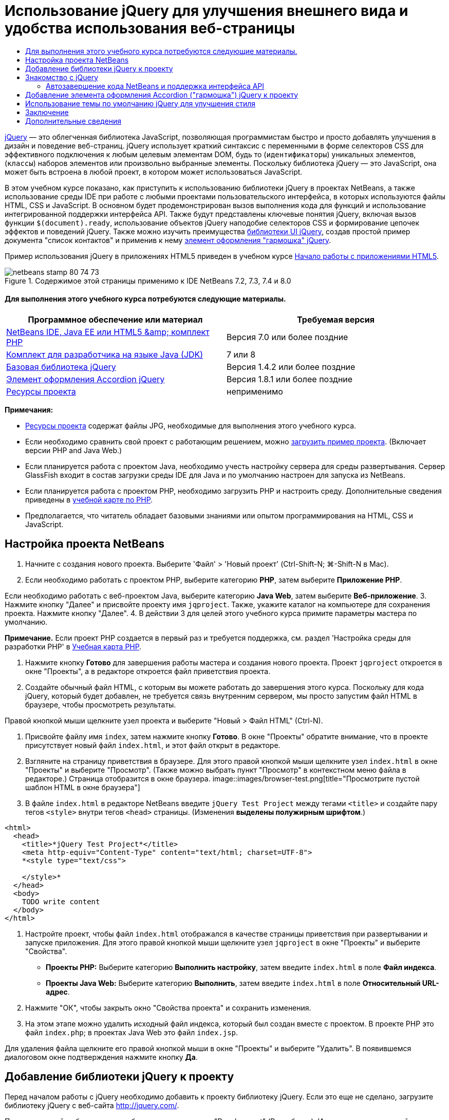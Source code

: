 // 
//     Licensed to the Apache Software Foundation (ASF) under one
//     or more contributor license agreements.  See the NOTICE file
//     distributed with this work for additional information
//     regarding copyright ownership.  The ASF licenses this file
//     to you under the Apache License, Version 2.0 (the
//     "License"); you may not use this file except in compliance
//     with the License.  You may obtain a copy of the License at
// 
//       http://www.apache.org/licenses/LICENSE-2.0
// 
//     Unless required by applicable law or agreed to in writing,
//     software distributed under the License is distributed on an
//     "AS IS" BASIS, WITHOUT WARRANTIES OR CONDITIONS OF ANY
//     KIND, either express or implied.  See the License for the
//     specific language governing permissions and limitations
//     under the License.
//

= Использование jQuery для улучшения внешнего вида и удобства использования веб-страницы
:jbake-type: tutorial
:jbake-tags: tutorials 
:jbake-status: published
:syntax: true
:toc: left
:toc-title:
:description: Использование jQuery для улучшения внешнего вида и удобства использования веб-страницы - Apache NetBeans
:keywords: Apache NetBeans, Tutorials, Использование jQuery для улучшения внешнего вида и удобства использования веб-страницы

link:http://jquery.com/[+jQuery+] — это облегченная библиотека JavaScript, позволяющая программистам быстро и просто добавлять улучшения в дизайн и поведение веб-страниц. jQuery использует краткий синтаксис с переменными в форме селекторов CSS для эффективного подключения к любым целевым элементам DOM, будь то (`идентификаторы`) уникальных элементов, (`классы`) наборов элементов или произвольно выбранные элементы. Поскольку библиотека jQuery — это JavaScript, она может быть встроена в любой проект, в котором может использоваться JavaScript.

В этом учебном курсе показано, как приступить к использованию библиотеки jQuery в проектах NetBeans, а также использование среды IDE при работе с любыми проектами пользовательского интерфейса, в которых используются файлы HTML, CSS и JavaScript. В основном будет продемонстрирован вызов выполнения кода для функций и использование интегрированной поддержки интерфейса API. Также будут представлены ключевые понятия jQuery, включая вызов функции `$(document).ready`, использование объектов jQuery наподобие селекторов CSS и формирование цепочек эффектов и поведений jQuery. Также можно изучить преимущества link:http://jqueryui.com[+библиотеки UI jQuery+], создав простой пример документа "список контактов" и применив к нему link:http://jqueryui.com/demos/accordion/[+элемент оформления "гармошка" jQuery+].

Пример использования jQuery в приложениях HTML5 приведен в учебном курсе link:../webclient/html5-gettingstarted.html[+Начало работы с приложениями HTML5+].



image::images/netbeans-stamp-80-74-73.png[title="Содержимое этой страницы применимо к IDE NetBeans 7.2, 7.3, 7.4 и 8.0"]



==== Для выполнения этого учебного курса потребуются следующие материалы.

|===
|Программное обеспечение или материал |Требуемая версия 

|link:https://netbeans.org/downloads/index.html[+NetBeans IDE, Java EE или HTML5 &amp; комплект PHP+] |Версия 7.0 или более поздние 

|link:http://www.oracle.com/technetwork/java/javase/downloads/index.html[+Комплект для разработчика на языке Java (JDK)+] |7 или 8 

|link:http://docs.jquery.com/Downloading_jQuery#Current_Release[+Базовая библиотека jQuery+] |Версия 1.4.2 или более поздние 

|link:http://jqueryui.com/download[+Элемент оформления Accordion jQuery+] |Версия 1.8.1 или более поздние 

|link:https://netbeans.org/projects/samples/downloads/download/Samples%252FJavaScript%252Fpix.zip[+Ресурсы проекта+] |неприменимо 
|===

*Примечания:*

* link:https://netbeans.org/projects/samples/downloads/download/Samples%252FJavaScript%252FjQueryProjectFiles.zip[+Ресурсы проекта+] содержат файлы JPG, необходимые для выполнения этого учебного курса.
* Если необходимо сравнить свой проект с работающим решением, можно link:https://netbeans.org/projects/samples/downloads/download/Samples%252FJavaScript%252FjQueryProjectFiles.zip[+загрузить пример проекта+]. (Включает версии PHP and Java Web.)
* Если планируется работа с проектом Java, необходимо учесть настройку сервера для среды развертывания. Сервер GlassFish входит в состав загрузки среды IDE для Java и по умолчанию настроен для запуска из NetBeans.
* Если планируется работа с проектом PHP, необходимо загрузить PHP и настроить среду. Дополнительные сведения приведены в link:../../trails/php.html[+учебной карте по PHP+].
* Предполагается, что читатель обладает базовыми знаниями или опытом программирования на HTML, CSS и JavaScript.



[[settingup]]
== Настройка проекта NetBeans

1. Начните с создания нового проекта. Выберите 'Файл' > 'Новый проект' (Ctrl-Shift-N; ⌘-Shift-N в Mac).
2. Если необходимо работать с проектом PHP, выберите категорию *PHP*, затем выберите *Приложение PHP*. 

Если необходимо работать с веб-проектом Java, выберите категорию *Java Web*, затем выберите *Веб-приложение*.
3. Нажмите кнопку "Далее" и присвойте проекту имя `jqproject`. Также, укажите каталог на компьютере для сохранения проекта. Нажмите кнопку "Далее".
4. В действии 3 для целей этого учебного курса примите параметры мастера по умолчанию. 

*Примечание.* Если проект PHP создается в первый раз и требуется поддержка, см. раздел 'Настройка среды для разработки PHP' в link:../../trails/php.html[+Учебная карта PHP+].

5. Нажмите кнопку *Готово* для завершения работы мастера и создания нового проекта. Проект `jqproject` откроется в окне "Проекты", а в редакторе откроется файл приветствия проекта.
6. Создайте обычный файл HTML, с которым вы можете работать до завершения этого курса. Поскольку для кода jQuery, который будет добавлен, не требуется связь внутренним сервером, мы просто запустим файл HTML в браузере, чтобы просмотреть результаты.

Правой кнопкой мыши щелкните узел проекта и выберите "Новый > Файл HTML" (Ctrl-N).

7. Присвойте файлу имя `index`, затем нажмите кнопку *Готово*. В окне "Проекты" обратите внимание, что в проекте присутствует новый файл `index.html`, и этот файл открыт в редакторе.
8. Взгляните на страницу приветствия в браузере. Для этого правой кнопкой мыши щелкните узел `index.html` в окне "Проекты" и выберите "Просмотр". (Также можно выбрать пункт "Просмотр" в контекстном меню файла в редакторе.) Страница отобразится в окне браузера. 
image::images/browser-test.png[title="Просмотрите пустой шаблон HTML в окне браузера"]
9. В файле `index.html` в редакторе NetBeans введите `jQuery Test Project` между тегами `<title>` и создайте пару тегов `<style>` внутри тегов `<head>` страницы. (Изменения *выделены полужирным шрифтом*.)

[source,xml]
----

<html>
  <head>
    <title>*jQuery Test Project*</title>
    <meta http-equiv="Content-Type" content="text/html; charset=UTF-8">
    *<style type="text/css">

    </style>*
  </head>
  <body>
    TODO write content
  </body>
</html>
----
10. Настройте проект, чтобы файл `index.html` отображался в качестве страницы приветствия при развертывании и запуске приложения. Для этого правой кнопкой мыши щелкните узел `jqproject` в окне "Проекты" и выберите "Свойства".
* *Проекты PHP:* Выберите категорию *Выполнить настройку*, затем введите `index.html` в поле *Файл индекса*.
* *Проекты Java Web:* Выберите категорию *Выполнить*, затем введите `index.html` в поле *Относительный URL-адрес*.
11. Нажмите "ОК", чтобы закрыть окно "Свойства проекта" и сохранить изменения.
12. На этом этапе можно удалить исходный файл индекса, который был создан вместе с проектом. В проекте PHP это файл `index.php`; в проектах Java Web это файл `index.jsp`. 

Для удаления файла щелкните его правой кнопкой мыши в окне "Проекты" и выберите "Удалить". В появившемся диалоговом окне подтверждения нажмите кнопку *Да*.



[[addingjquery]]
== Добавление библиотеки jQuery к проекту

Перед началом работы с jQuery необходимо добавить к проекту библиотеку jQuery. Если это еще не сделано, загрузите библиотеку jQuery с веб-сайта link:http://jquery.com/[+http://jquery.com/+].

Перед загрузкой выберите версию без сжатия, например, "Development" (Разработка). Использование несжатой версии позволит изучить код JavaScript в редакторе, а также упростит процессы отладки.

Чтобы добавить библиотеку jQuery к проекту NetBeans, просто скопируйте папку библиотеки из ее местоположения на компьютере и вставьте непосредственно в проект в окне "Проекты" среды IDE. Подробные сведения приведены ниже.

1. В среде IDE создайте папку с именем `js` и добавьте ее к проекту. Для этого нажмите кнопку 'Создать файл' ( image::images/new-file-btn.png[] ) на панели инструментов IDE. (В качестве альтернативы нажмите Ctrl-N; ⌘-N в Mac.)
2. Выберите категорию *Другое*, затем выберите *Папка*.
3. Присвойте папке имя `js`. 

[alert]#Для веб-проектов Java убедитесь, что папка `js` помещена в корневой веб-узел проекта. Для этого введите `web` в папке *Родительская папка*.#
4. Нажмите кнопку *Готово* для выхода из мастера.
5. Найдите библиотеку jQuery, загруженную на компьютер. На настоящий момент текущая версия библиотеки — 1.4.2, поэтому обычно файл называется `jquery-1.4.2.js`. Скопируйте файл в буфер (Ctrl-C; ⌘-C в Mac).
6. Вставьте файл библиотеки в новую папку `js`. Для этого щелкните правой кнопкой мыши `js` и выберите 'Вставить' (Ctrl-V; ⌘-V в Mac). В папке появится узел файла `jquery-1.4.2.js`. 
|===

|
==== Проект PHP:

 |


==== Веб-проект Java:

 

|image::images/jquery-lib-php.png[title="Вставьте библиотеку jQuery напрямую в проект"] |image::images/jquery-lib-java.png[title="Вставьте библиотеку jQuery напрямую в проект"] 
|===
7. В редакторе укажите ссылку на библиотеку jQuery из файла `index.html`. Для этого добавьте пару тегов `<script>` и используйте атрибут `src`, чтобы указать местоположение библиотеки. (Изменения *выделены полужирным шрифтом*.)

[source,xml]
----

<html>
  <head>
    <title>jQuery Test Project</title>
    <meta http-equiv="Content-Type" content="text/html; charset=UTF-8">
    *<script type="text/javascript" src="js/jquery-1.4.2.js"></script>*

    <style type="text/css">

    </style>
  </head>
  ...
----
8. Сохраните файл (сочетание клавиш CTRL+S; &amp;#8984+S в Mac OS).

Теперь библиотека jQuery включена в проект `jqproject`, и на нее содержится ссылка в файле `index.html`. Можно начать добавлять функции jQuery к странице.



[[gettingacquainted]]
== Знакомство с jQuery

jQuery работает путем подключения динамически примененных атрибутов и поведений JavaScript к элементам модели DOM (объектной модели документа). Добавим элемент к модели DOM и попробуем повлиять на его свойства. Мы создадим заголовок, цвет которого при его щелчке меняется с черного на синий.

1. Начнем с создания заголовка, в структурном плане это элемент `<h1>`. Переместите комментарий "`TODO write content`" и введите следующее между тегами `<body>`:

[source,xml]
----

<h1>Test.</h1>
----
2. Теперь создадим класс CSS, делающий элемент синим при применении. Введите следующее между тегами `<style>` в `<head>` заголовок:

[source,java]
----

.blue { color: blue; }
----
3. Теперь настроим место для размещения команд jQuery. Добавим новый набор тегов `<script>` к `<head>` документа, например, после тегов `<script>` со ссылкой на библиотеку jQuery. (Изменения *выделены полужирным шрифтом*.)

[source,xml]
----

<html>
    <head>
        <title>jQuery Test Project</title>
        <meta http-equiv="Content-Type" content="text/html; charset=UTF-8">
        <script type="text/javascript" src="js/jquery-1.3.2.js"></script>

        *<script type="text/javascript">

        </script>*

        <style type="text/css">
            .blue { color: blue; }
        </style>
    </head>
    ...
----

Код можно упорядочить, щелкнув правой кнопкой мыши в редакторе и выбрав 'Формат'.

Команды jQuery, которые мы добавим, должны быть выполнены только после загрузки браузером всех элементов модели DOM. Это важно, потому что поведения jQuery подключаются к элементам модели DOM, и эти элементы должны быть доступны для jQuery для получения ожидаемых результатов. jQuery выполняет это за нас с помощью встроенной функции `(document).ready`, которая следует за объектом jQuery, представленным `$`.
4. Введите эту конструкцию между только что созданными тегами script:

[source,java]
----

$(document).ready(function(){

});
----

Доступна сокращенная версия этой функции, которая также может использоваться:


[source,java]
----

$(function(){

});
----
Наши команды для jQuery принимают форму метода JavaScript с дополнительным объектным литералом, предоставляющим массив параметров, который должен быть помещен между фигурными скобками `{}` в функции `(document).ready` для выполнения только в верное время, то есть после полной загрузки модели DOM. 

На этом этапе файл `index.html` должен выглядеть следующим образом:

[source,xml]
----

<!DOCTYPE HTML PUBLIC "-//W3C//DTD HTML 4.01 Transitional//EN">
<html>
    <head>
        <title>jQuery Test Project</title>
        <meta http-equiv="Content-Type" content="text/html; charset=UTF-8">
        <script type="text/javascript" src="js/jquery-1.3.2.js"></script>

        <script type="text/javascript">
            $(document).ready(function(){

            });
        </script>

        <style type="text/css">
            .blue { color: blue; }
        </style>
    </head>
    <body>
        <h1>Test.</h1>
    </body>
</html>
----
5. Для демонстрации работы синтаксиса jQuery попробуем выполнить простую операцию. Мы добавим к странице инструкции jQuery для изменения цвета слова "Test" на синий при его щелчке. Для этого библиотека jQuery должна добавить класс CSS `.blue` к элементу `<h1>` модели DOM при получении щелчка мыши. 

Введите следующий код внутри функции `(document).ready` между скобок `{}`:

[source,java]
----

$("h1").click(function(){
	$(this).addClass("blue");
});
----
6. Сохраните документ (Ctrl-S; ⌘-S в Mac), затем щелкните правой кнопкой мыши в редакторе и выберите 'Просмотр' для просмотра в используемом веб-браузере. Выполните тестирование, чтобы проверить работу. При щелчке слова "Test" оно должно стать синим. 
image::images/blue-test.png[title="При щелчке текста его цвет изменяется на синий"] 

В этом примере используется функция `click()` jQuery для вызова функции `addClass()` jQuery при достижении элемента, соответствующего селектору CSS "`h1`". `$(this)` ссылается обратно на вызываемый элемент. Если добавить к странице дополнительные селекторы `<h1>`, это же поведение будет применено ко всем из них с этим набором правил, и каждый будет независимо взаимодействовать с jQuery. (Можно попробовать выполнить это как краткое упражнение.)
7. Другое важное качество jQuery — функции могут быть быстро объединены в цепочку для создания более сложных или последовательных поведений. Чтобы продемонстрировать это, добавим инструкцию jQuery для замедления fadeOut для нашей функции `click()`. Разместите функцию `fadeOut("slow")` jQuery после функции `addClass`, чтобы строка кода выглядела следующим образом:

[source,java]
----

$(this).addClass("blue").fadeOut("slow");
----
Вся функция jQuery должна выглядеть следующим образом:

[source,java]
----

$(document).ready(function(){
    $("h1").click(function(){
        $(this).addClass("blue").fadeOut("slow");
    });
});
----
8. В браузере обновите страницу и щелкните "Test". Текст станет синим, затем темнеет и исчезает со страницы. (Чтобы повторить, необходимо обновить страницу.)


=== Автозавершение кода NetBeans и поддержка интерфейса API

В любое время при вводе в редакторе можно вызвать автозавершение кода, нажав клавиши Ctrl-Space. Среда IDE представит список предложений для выбора, а также окно документации по интерфейсу API, в котором определяются перечисленные элементы, предоставляются примеры фрагментов кода и отображаются сведения о поддержке целевого браузера.

image::images/code-completion.png[title="Для просмотра окон автозавершения кода и документации по API нажмите сочетание клавиш CTRL+ПРОБЕЛ."]

Можно указать целевые браузеры для автозавершения кода и документации по интерфейсу API, открыв окно параметров JavaScript среды IDE. Выберите "Сервис > Параметры" (NetBeans > Preferences в Mac), затем выберите "Разное > JavaScript".




[[addingaccordion]]
== Добавление элемента оформления Accordion ("гармошка") jQuery к проекту

Выше мы создали простой способ, используя поведения JavaScript, включенные в базовую библиотеку jQuery. Теперь изучим более реальный пример, настроив список контактов сотрудников, используя основную разметку HTML. Затем применим к списку контактов link:http://jqueryui.com/demos/accordion/[+виджет jQuery accordion+].

Элемент оформления accordion входит в link:http://jqueryui.com/[+библиотеку UI jQuery+]. Библиотека UI основана на базовой библиотеке и предоставляет модульных подход к обеспечению взаимодействий, элементов оформления и эффектов на веб-страницах. Можно сохранить минимальный размер файлов и удобным образом выбрать только необходимые компоненты в интерфейсе загрузки jQuery по адресу link:http://jqueryui.com/download[+http://jqueryui.com/download+].

Если это еще не сделано, посетите link:http://jqueryui.com/download[+http://jqueryui.com/download+] и загрузите элемент оформления переходов accordion. Обратите внимание, что при выборе элемента оформления accordion также автоматически выбираются базовая библиотека UI и Widget Factory. Также имейте в виду, что на странице загрузки по умолчанию выбирается тема "`UI lightness`", которая входит в состав пакета загрузки. Эта тема будет применена к списку контактов в <<usingcss,следующем разделе>>.

1. Вставьте следующий код в документ вместо `<h1>Test.</h1>`.

[source,html]
----

<div id="infolist">

    <h3><a href="#">Mary Adams</a></h3>
    <div>
        <img src="pix/maryadams.jpg" alt="Mary Adams">
        <ul>
            <li><h4>Vice President</h4></li>
            <li><b>phone:</b> x8234</li>
            <li><b>office:</b> 102 Bldg 1</li>
            <li><b>email:</b> m.adams@company.com</li>
        </ul>
        <br clear="all">
    </div>

    <h3><a href="#">John Matthews</a></h3>
    <div>
        <img src="pix/johnmatthews.jpg" alt="John Matthews">
        <ul>
            <li><h4>Middle Manager</h4></li>
            <li><b>phone:</b> x3082</li>
            <li><b>office:</b> 307 Bldg 1</li>
            <li><b>email:</b> j.matthews@company.com</li>
        </ul>
        <br clear="all">
    </div>

    <h3><a href="#">Sam Jackson</a></h3>
    <div>
        <img src="pix/samjackson.jpg" alt="Sam Jackson">
        <ul>
            <li><h4>Deputy Assistant</h4></li>
            <li><b>phone:</b> x3494</li>
            <li><b>office:</b> 457 Bldg 2</li>
            <li><b>email:</b> s.jackson@company.com</li>
        </ul>
        <br clear="all">
    </div>

    <h3><a href="#">Jennifer Brooks</a></h3>
    <div>
        <img src="pix/jeniferapplethwaite.jpg" alt="Jenifer Applethwaite">
        <ul>
            <li><h4>Senior Technician</h4></li>
            <li><b>phone:</b> x9430</li>
            <li><b>office:</b> 327 Bldg 2</li>
            <li><b>email:</b> j.brooks@company.com</li>
        </ul>
        <br clear="all">
    </div>
</div>
----
Обратите внимание, что общему заключающему элементу `<div>` предоставлен атрибут `id` со значением `infolist`. В этом элементе `<div>` находятся четыре комплекта тегов `<h3>` и теги `<div>`, содержащие изображение и нумерованный список.
2. Добавьте несколько встроенных правил CSS к приведенной выше разметке. Удалите правило стиля `.blue`, созданное для целей тестирования выше. Вместо него добавьте следующие правила. (Изменения *выделены полужирным шрифтом*.)

[source,xml]
----

<style type="text/css">
    *ul {list-style-type: none}
    img {padding-right: 20px; float:left}

    #infolist {width:500px}*
</style>
----

При вводе внутри тегов `<style>` используйте встроенную функцию автозавершения кода CSS среды IDE, вызываемую путем нажатия Ctrl-Space.

3. Сохраните файл (сочетание клавиш CTRL+S; &amp;#8984+S в Mac OS).
4. Теперь добавим изображения JPG, на которые содержатся ссылки в приведенном выше фрагменте кода нашего проекта. Получите каталог `pix` из <<requiredSoftware,ресурсов проекта, загруженных ранее,>> и скопируйте каталог целиком в папку проекта, разместив его на том же уровне, что и файл `index.html`. Через некоторый момент среда NetBeans автоматически обновит окно "Проекты", чтобы отразить, что новый каталог добавлен в проект вручную.
5. Переключитесь на браузер и обновите страницу. 
image::images/structured-list.png[title="Структурированный список отображается в браузере"] 

Есть ряд проблем этого документа, которые будут решены. Во-первых, поиск нужного лица в списке сложнее, чем он должен быть: необходимо прокрутить страницу и визуально проверить множество информации, которая может быть ненужной. Список из четырех контактов может быть управляемым, но если их число вырастет, скажем, до 50, использование списка заметно усложнится. Во-вторых, документ визуально простой, и, скорей всего, не будет сочетаться с дизайном большинства веб-сайтов, в частности сайтом со множеством графики. Эти проблемы будут решены с помощью элемента оформления accordion jQuery вместе с темой jQuery UI по умолчанию.
6. Для создания эффекта accordion найдите на компьютере загруженный элемент оформления accordion. В загруженной папке найдите папку с именем "`development-bundle`". В папке `development-bundle` разверните папку `ui` и найдите три следующие сценария:
* `jquery.ui.core.js`
* `jquery.ui.widget.js`
* `jquery.ui.accordion.js`

Версии сценариев наборов инструментов для разработки _полные_, что означает, что их код удобочитаем при просмотре в редакторе. Обычно для готовых к использованию приложений необходимы сжатые версии, чтобы сократить время загрузки.

7. Скопируйте (Ctrl-C; &amp;#8984-C в Mac) три сценария, вернитесь в среду IDE и вставьте их в `js` папку, <<js,созданную ранее >> в папке `jqproject`. 

Для вставки можно использовать нажатие Ctrl-V (⌘-V в Mac) или щелкните правой кнопкой мыши папку `js` и выберите 'Вставить'.

В папке `development-bundle` > `ui` также содержится файл с именем `jquery-ui-1.8.1.custom.js`. В этом файле три указанных выше сценария объединены в один. Можно также вставить этот файл в проект вместо трех отдельных сценариев.

8. Создайте ссылки на сценарии на странице `index.html`, введя три тега `<script>` со ссылками на эти новые файлы JavaScript. Теги `<script>` можно добавить сразу после тегов `<script>`, которые ссылаются на `jquery-1.4.2.js` базовой библиотеки jQuery. Используйте существующие теги `<script>` в качестве модели.
9. Удалите тестовый код, созданный внутри функции `(document).ready`. Он больше не требуется. 

Теперь теги `<head>` вашего файла должны выглядеть следующим образом.

[source,xml]
----

<head>
    <title>jQuery Test Project</title>
    <meta http-equiv="Content-Type" content="text/html; charset=UTF-8">

    <script type="text/javascript" src="js/jquery-1.4.2.js"></script>
    <script type="text/javascript" src="js/jquery.ui.core.js"></script>
    <script type="text/javascript" src="js/jquery.ui.widget.js"></script>
    <script type="text/javascript" src="js/jquery.ui.accordion.js"></script>

    <script type="text/javascript">
        $(document).ready(function(){

        });
    </script>
</head>
----
10. Для того, чтобы статический список без стиля использовал поведение accordion, необходимо просто добавить одну строку кода jQuery. Введите эту строку в функцию `(document).ready`. (Изменения *выделены полужирным шрифтом*.)

[source,java]
----

$(document).ready(function(){
    *$("#infolist").accordion({
        autoHeight: false
    });*
});
----
В этой строке кода `#infolist` — это селектор CSS, подключенный к уникальному элементу DOM, имеющему атрибут `id` со значением `infolist`; другими словами, наш список контактов. С помощью обычной точечной нотации JavaScript ('`.`') он подключается к инструкции jQuery, использующей метод `accordion()` для отображения этого элемента.

В приведенном выше фрагменте кода также было указано "`autoHeight: false`". Это препятствует установке элементом оформления accordion высоты каждой панели на основе самой высокой части содержимого в разметке. Дополнительные сведения см. в link:http://docs.jquery.com/UI/Accordion[+документации accordion API+].

11. Сохраните файл (сочетание клавиш CTRL+S; &amp;#8984+S в Mac OS).
12. Вернитесь к веб-браузеру и обновите страницу. Щелкните одно из имен (не верхнее), чтобы просмотреть действие accordion. Элемент оформления accordion jQuery обрабатывает все сведения обработки DOM и реагирования на щелчки мыши пользователем. 
image::images/accordion-list.png[title="Виджет 'гармошка' обрабатывает щелчки мышью пользователей и создает звуковой эффект звука гармошки"]



[[usingcss]]
== Использование темы по умолчанию jQuery для улучшения стиля

Теперь в нашем проекте имеется нужное поведение, но оно довольно простое, и требует настройки внешнего вида. Решим эту проблему, включил тему "`UI lightness`" jQuery по умолчанию.

1. Выберите папку на компьютере, в которую был загружен элемент оформления accordion. В загруженной папке разверните папку `development-bundle` > `themes` > `ui-lightness`.
2. В папке `ui-lightness` скопируйте (Ctrl-C; &amp;#8984-C в Mac) файл `jquery-ui-1.8.1.custom.css` и папку `images`, содержащую все изображения, необходимые для правильного отображения темы.
3. В среде IDE создайте новую папку в проекте с именем `css`. Эта папка будет содержать тему "`UI lightness`" для элемента оформления accordion. 

Для этого щелкните правой кнопкой мыши узел проекта и выберите 'Создать' > 'Папка'. (Если 'Папка' не отображается в качестве параметра, нажмите кнопку 'Создать файл' ( image::images/new-file-btn.png[] ) на панели инструментов IDE, а затем выберите 'Другие' > 'Папка' в мастере создания файлов). Присвойте папке имя `css` и поместите ее в тот же каталог, в котором находится файл `index.html`. 

[alert]#Для проектов Java Web убедитесь, что папка `js` помещена в корневой веб-узел проекта. Для этого введите `web` в папке *Родительская папка*.#
4. Вставьте два элемента непосредственно в новую папку `css`. Для этого щелкните правой кнопкой мыши узел папки `css` и выберите 'Вставить'. Папка проекта должна выглядеть следующим образом. 
|===

|
==== Проект PHP:

 |


==== Веб-проект Java:

 

|image::images/proj-win-php.png[title="Проект содержит тему jQuery, заданную по умолчанию"] |image::images/proj-win-java.png[title="Проект содержит тему jQuery, заданную по умолчанию"] 
|===
5. Ссылка на файл `jquery-ui-1.8.1.custom.css` на веб-странице `index.html`. Добавьте следующий тег `<link>` в заголовок страницы.

[source,java]
----

<link rel="stylesheet" href="css/jquery-ui-1.8.1.custom.css" type="text/css">
----
6. Сохраните файл (сочетание клавиш CTRL+S; &amp;#8984+S в Mac OS).
7. Вернитесь в веб-браузер и обновите страницу. Обратите внимание, что теперь список отображается с темой jQuery по умолчанию, что является эстетическим улучшением по сравнению с простой версией без стиля. 
image::images/ui-lightness-theme.png[title="Тема jQuery, заданная по умолчанию, улучшает внешний вид виджета 'гармошка'"]



[[summary]]
== Заключение

В этом учебном курсе вы узнали, как добавлять библиотеки jQuery к проекту, а также как создавать некоторые простые команды, используя синтаксис jQuery. Вы также узнали, как jQuery взаимодействует с моделью DOM с использованием переменных наподобие селекторов CSS для изменения внешнего вида и поведения элементов на веб-странице.

Наконец, были кратко рассмотрены возможности библиотеки пользовательского интерфейса jQuery путем применения элемента оформления accordion к простому списку контактов. После реализации эффекта accordion к списку была применена тема jQuery по умолчанию. Теперь вы должны оценить, как можно использовать jQuery для создания динамических веб-страниц, улучшая внешний вид и удобство использования.

link:/about/contact_form.html?to=3&subject=Feedback: Using jQuery to Enhance the Appearance and Usability of a Web Page[+Отправить отзыв по этому учебному курсу+]




[[seealso]]
== Дополнительные сведения

Дополнительные сведения о поддержке приложений HTML5 и JavaScript в IDE см. в следующих материалах на сайте link:https://netbeans.org/[+www.netbeans.org+]:

* link:../webclient/html5-gettingstarted.html[+Начало работы с приложениями HTML5+]. Документ, который показывает, как установить расширение NetBeans Connector для Chrome, а также выполнить создание и запуск простого приложения HTML5.
* link:../webclient/html5-editing-css.html[+Работа со страницами стилей CSS в приложениях HTML5+] Документ, который продолжает работу с приложением, которое было создано в этом учебном курсе. Он показывает, как использовать некоторые из мастеров CSS и окон в IDE и как использовать режим проверки в браузере Chrome для визуального определения элементов в источниках проекта.
* link:../webclient/html5-js-support.html[+Отладка и тестирование JavaScript в приложениях HTML5+] Документ, который демонстрирует, как IDE предоставляет инструменты, которые могут использоваться в отладке и тестировании файлов сценариев JAVA в IDE.
* link:js-toolkits-dojo.html[+Подключение дерева Dojo к списку ArrayList с помощью JSON+]. Представлено введение в набор средств Dojo, а также шаги по взаимодействию с сервером базы данных с использованием Ajax и JSON.
* link:../../docs/php/ajax-quickstart.html[+Введение в Ajax (PHP)+]. Описывается создание простого приложения с использованием технологии PHP с одновременным объяснением базовой последовательности действий запроса Ajax.
* link:ajax-quickstart.html[+Введение в Ajax (Java)+]. Описана сборка простого приложения с использованием технологии сервлетов, в то же время показан внутренний процесс обработки запроса Ajax.

Дополнительные сведения о jQuery доступны в официальной документации:

* Официальная домашняя страница: link:http://jquery.com[+http://jquery.com+]
* Домашняя страница UI: link:http://jqueryui.com/[+http://jqueryui.com/+]
* Учебные курсы: link:http://docs.jquery.com/Tutorials[+http://docs.jquery.com/Tutorials+]
* Главная страница документации: link:http://docs.jquery.com/Main_Page[+http://docs.jquery.com/Main_Page+]
* Демонстрации интерфейса пользователя и документация: link:http://jqueryui.com/demos/[+http://jqueryui.com/demos/+]


